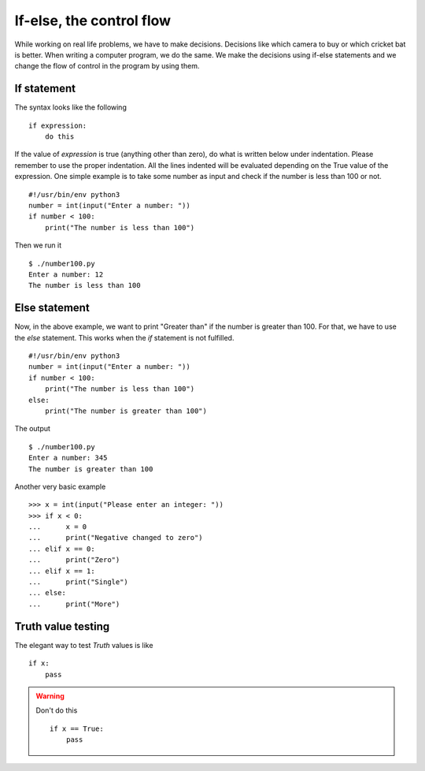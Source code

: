

=========================
If-else, the control flow
=========================

While working on real life problems, we have to make decisions. Decisions like which camera to buy or which cricket bat is better. When writing a computer program, we do the same. We make the decisions using if-else statements and we change the flow of control in the program by using them.

If statement
============

The syntax looks like the following

::

    if expression:
        do this

If the value of *expression* is true (anything other than zero), do what is written below under indentation. Please remember to use the proper indentation. All the lines indented will be evaluated depending on the True value of the expression. One simple example is to take some number as input and check if the number is less than 100 or not.

::

    #!/usr/bin/env python3
    number = int(input("Enter a number: "))
    if number < 100:
        print("The number is less than 100")

Then we run it

::

    $ ./number100.py
    Enter a number: 12
    The number is less than 100

Else statement
==============

Now, in the above example, we want to print "Greater than" if the number is greater than 100. For that, we have to use the *else* statement. This works when the *if* statement is not fulfilled.

::

    #!/usr/bin/env python3
    number = int(input("Enter a number: "))
    if number < 100:
        print("The number is less than 100")
    else:
        print("The number is greater than 100")

The output

::

    $ ./number100.py
    Enter a number: 345
    The number is greater than 100

Another very basic example

::

    >>> x = int(input("Please enter an integer: "))
    >>> if x < 0:
    ...      x = 0
    ...      print("Negative changed to zero")
    ... elif x == 0:
    ...      print("Zero")
    ... elif x == 1:
    ...      print("Single")
    ... else:
    ...      print("More")

Truth value testing
===================

The elegant way to test *Truth* values is like

::

    if x:
        pass

.. warning:: Don't do this
    
    ::
    
        if x == True:
            pass


